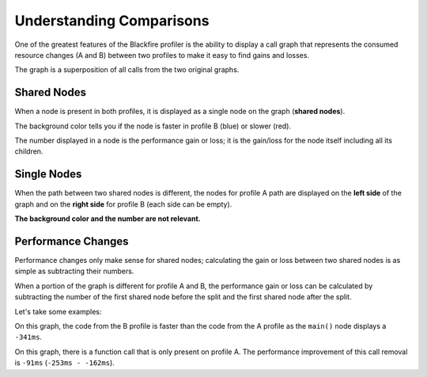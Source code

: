 Understanding Comparisons
=========================

One of the greatest features of the Blackfire profiler is the ability to
display a call graph that represents the consumed resource changes (A and B)
between two profiles to make it easy to find gains and losses.

The graph is a superposition of all calls from the two original graphs.

Shared Nodes
------------

When a node is present in both profiles, it is displayed as a single node on
the graph (**shared nodes**).

The background color tells you if the node is faster in profile B (blue) or
slower (red).

The number displayed in a node is the performance gain or loss; it is the
gain/loss for the node itself including all its children.

Single Nodes
------------

When the path between two shared nodes is different, the nodes for profile A
path are displayed on the **left side** of the graph and on the **right side**
for profile B (each side can be empty).

**The background color and the number are not relevant.**

Performance Changes
-------------------

Performance changes only make sense for shared nodes; calculating the gain or
loss between two shared nodes is as simple as subtracting their numbers.

When a portion of the graph is different for profile A and B, the performance
gain or loss can be calculated by subtracting the number of the first shared
node before the split and the first shared node after the split.

Let's take some examples:

.. image:: ../images/faq/comparison.png
    :alt: Comparison

On this graph, the code from the B profile is faster than the code from the A
profile as the ``main()`` node displays a ``-341ms``.

.. image:: ../images/faq/comparison-1.png
    :alt: Comparison

On this graph, there is a function call that is only present on profile A. The
performance improvement of this call removal is ``-91ms`` (``-253ms - -162ms``).

